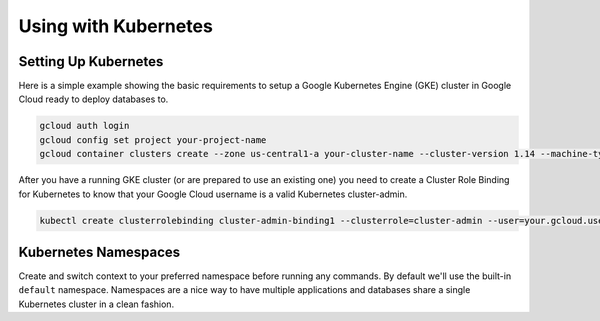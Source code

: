 Using with Kubernetes
==================================

Setting Up Kubernetes
----------------------------------

Here is a simple example showing the basic requirements to setup a Google
Kubernetes Engine (GKE) cluster in Google Cloud ready to deploy databases to.

.. code:: bash

   gcloud auth login
   gcloud config set project your-project-name
   gcloud container clusters create --zone us-central1-a your-cluster-name --cluster-version 1.14 --machine-type n1-standard-4 --preemptible --num-nodes5

After you have a running GKE cluster (or are prepared to use an existing one)
you need to create a Cluster Role Binding for Kubernetes to know that your
Google Cloud username is a valid Kubernetes cluster-admin.

.. code:: bash

   kubectl create clusterrolebinding cluster-admin-binding1 --clusterrole=cluster-admin --user=your.gcloud.user@gmail.com

Kubernetes Namespaces
----------------------------------

Create and switch context to your preferred namespace before running any
commands. By default we'll use the built-in ``default`` namespace.  Namespaces
are a nice way to have multiple applications and databases share a single
Kubernetes cluster in a clean fashion.
